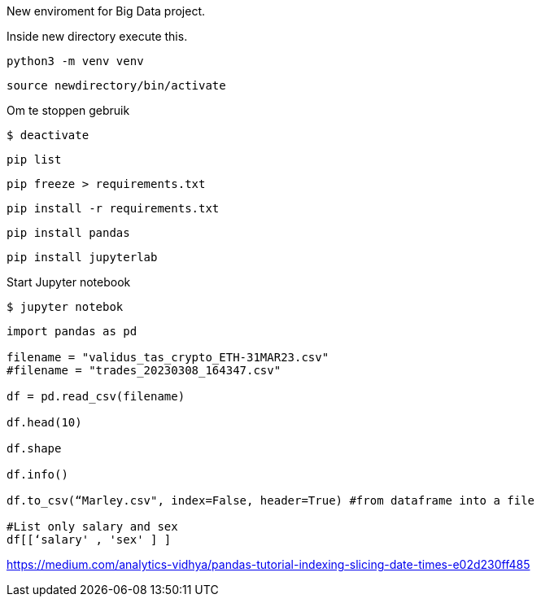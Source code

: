 New enviroment for Big Data project.

Inside new directory execute this.

[,console]
----
python3 -m venv venv
----

[,console]
----
source newdirectory/bin/activate
----

Om te stoppen gebruik
[,console]
----
$ deactivate
----

[,console]
----
pip list
----

[,console]
----
pip freeze > requirements.txt
----

[,console]
----
pip install -r requirements.txt
----


[,console]
----
pip install pandas
----

[,console]
----
pip install jupyterlab
----

Start Jupyter notebook

[,console]
----
$ jupyter notebok
----


=====

[,console]
----
import pandas as pd

filename = "validus_tas_crypto_ETH-31MAR23.csv"
#filename = "trades_20230308_164347.csv"

df = pd.read_csv(filename)

df.head(10)

df.shape

df.info()

df.to_csv(“Marley.csv", index=False, header=True) #from dataframe into a file

#List only salary and sex
df[[‘salary' , 'sex' ] ]


----




https://medium.com/analytics-vidhya/pandas-tutorial-indexing-slicing-date-times-e02d230ff485
